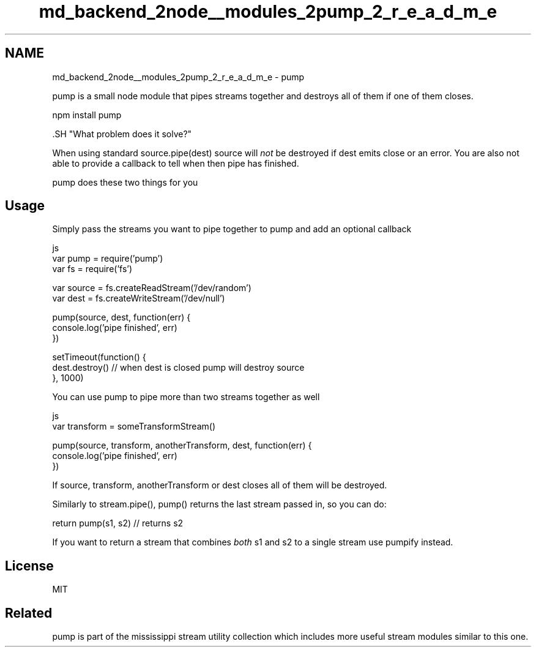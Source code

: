 .TH "md_backend_2node__modules_2pump_2_r_e_a_d_m_e" 3 "My Project" \" -*- nroff -*-
.ad l
.nh
.SH NAME
md_backend_2node__modules_2pump_2_r_e_a_d_m_e \- pump 
.PP
 pump is a small node module that pipes streams together and destroys all of them if one of them closes\&.
.PP
.PP
.nf
npm install pump
.fi
.PP
.PP
\fR\fP.SH "What problem does it solve?"
.PP
When using standard \fRsource\&.pipe(dest)\fP source will \fInot\fP be destroyed if dest emits close or an error\&. You are also not able to provide a callback to tell when then pipe has finished\&.
.PP
pump does these two things for you
.SH "Usage"
.PP
Simply pass the streams you want to pipe together to pump and add an optional callback
.PP
.PP
.nf
 js
var pump = require('pump')
var fs = require('fs')

var source = fs\&.createReadStream('/dev/random')
var dest = fs\&.createWriteStream('/dev/null')

pump(source, dest, function(err) {
  console\&.log('pipe finished', err)
})

setTimeout(function() {
  dest\&.destroy() // when dest is closed pump will destroy source
}, 1000)
.fi
.PP
.PP
You can use pump to pipe more than two streams together as well
.PP
.PP
.nf
 js
var transform = someTransformStream()

pump(source, transform, anotherTransform, dest, function(err) {
  console\&.log('pipe finished', err)
})
.fi
.PP
.PP
If \fRsource\fP, \fRtransform\fP, \fRanotherTransform\fP or \fRdest\fP closes all of them will be destroyed\&.
.PP
Similarly to \fRstream\&.pipe()\fP, \fRpump()\fP returns the last stream passed in, so you can do:
.PP
.PP
.nf
return pump(s1, s2) // returns s2
.fi
.PP
.PP
If you want to return a stream that combines \fIboth\fP s1 and s2 to a single stream use \fRpumpify\fP instead\&.
.SH "License"
.PP
MIT
.SH "Related"
.PP
\fRpump\fP is part of the \fRmississippi stream utility collection\fP which includes more useful stream modules similar to this one\&. 
